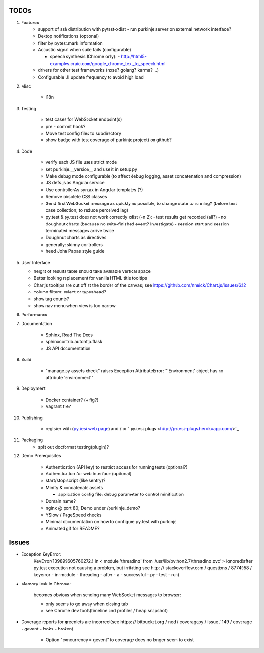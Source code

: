 TODOs
=====

#) Features
    - support of ssh distribution with pytest-xdist
      - run purkinje server on external network interface?

    - Dektop notifications (optional)

    - filter by pytest.mark information

    - Acoustic signal when suite fails (configurable)

      - speech synthesis (Chrome only):
        - http://html5-examples.craic.com/google_chrome_text_to_speech.html

    - drivers for other test frameworks (nose? golang? karma? ...)

    - Configurable UI update frequency to avoid high load

#) Misc

    - i18n

#) Testing

    - test cases for WebSocket endpoint(s)

    - pre - commit hook?

    - Move test config files to subdirectory

    - show badge with test coverage(of purkinje project) on github?

#) Code

    - verify each JS file uses strict mode

    - set purkinje.__version__ and use it in setup.py

    - Make debug mode configurable (to affect debug logging,
      asset concatenation and compression)

    - JS defs.js as Angular service

    - Use controllerAs syntax in Angular templates (?)

    - Remove obsolete CSS classes

    - Send first WebSocket message as quickly as possible, to change state to running?
      (before test case collection; to reduce perceived lag)

    - py.test & py.test does not work correctly xdist (-n 2):
      - test results get recorded (all?)
      - no doughnut charts (because no suite-finished event? Investigate)
      - session start and session terminated messages arrive twice

    - Doughnut charts as directives

    - generally: skinny controllers

    - heed John Papas style guide


#) User Interface

   - height of results table should take available vertical space

   - Better looking replacement for vanilla HTML title tooltips

   - Chartjs tooltips are cut off at the border of the canvas;
     see https://github.com/nnnick/Chart.js/issues/622

   - column filters: select or typeahead?

   - show tag counts?

   - show nav menu when view is too narrow

#) Performance

#) Documentation

    - Sphinx, Read The Docs

    - sphinxcontrib.autohttp.flask

    - JS API documentation

#) Build

    - "manage.py assets check" raises Exception AttributeError: "'Environment' object has no attribute 'environment'"

#) Deployment

    - Docker container? (+ fig?)

    - Vagrant file?

#) Publishing

    - register with (`py.test web page <http://pytest.org/latest/plugins_index/index.html?highlight=plugins>`_) and / or `  py.test plugs <http://pytest-plugs.herokuapp.com/>`_

#) Packaging
    - split out docformat testing(plugin)?

#) Demo Prerequisites

    - Authentication (API key)
      to restrict access for running tests
      (optional?)

    - Authentication for web interface
      (optional)

    - start/stop script (like sentry)?

    - Minify & concatenate assets

      - application config file: debug parameter to
        control minification

    - Domain name?

    - nginx @ port 80; Demo under /purkinje_demo?

    - YSlow / PageSpeed checks

    - Minimal documentation on how to configure py.test with purkinje

    - Animated gif for README?
      
Issues
======

- Exception KeyError:
    KeyError(139899605760272,) in < module 'threading' from '/usr/lib/python2.7/threading.pyc' > ignored(after py.test execution
    not causing a problem, but irritating
    see http: // stackoverflow.com / questions / 8774958 / keyerror - in-module - threading - after - a - successful - py - test - run)

- Memory leak in Chrome:

    becomes obvious when sending many
    WebSocket messages to browser:

    - only seems to go away when closing tab

    - see Chrome dev tools(timeline and profiles / heap snapshot)

- Coverage reports for greenlets are incorrect(see https: // bitbucket.org / ned / coveragepy / issue / 149 / coverage -
  gevent - looks - broken)

    - Option "concurrency = gevent" to coverage does no longer seem to exist
